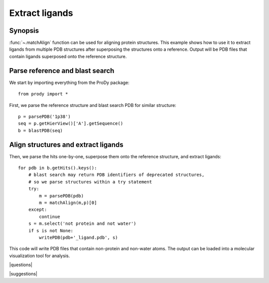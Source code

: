 .. _extract-ligands:

*******************************************************************************
Extract ligands
*******************************************************************************

Synopsis
=============================================================================

:func:`~.matchAlign` function can be used for aligning protein structures.
This example shows how to use it to extract ligands from multiple PDB 
structures after superposing the structures onto a reference.
Output will be PDB files that contain ligands superposed onto the reference
structure.

Parse reference and blast search
===============================================================================

We start by importing everything from the ProDy package::

  from prody import *

First, we parse the reference structure and blast search PDB for similar 
structure::

  p = parsePDB('1p38')
  seq = p.getHierView()['A'].getSequence()
  b = blastPDB(seq)

Align structures and extract ligands
===============================================================================

Then, we parse the hits one-by-one, superpose them onto the reference 
structure, and extract ligands::

  for pdb in b.getHits().keys():
      # blast search may return PDB identifiers of deprecated structures,
      # so we parse structures within a try statement
      try:
          m = parsePDB(pdb)
          m = matchAlign(m,p)[0] 
      except:
          continue
      s = m.select('not protein and not water')
      if s is not None:
          writePDB(pdb+'_ligand.pdb', s)

This code will write PDB files that contain non-protein and non-water atoms.
The output can be loaded into a molecular visualization tool for analysis.

|questions|

|suggestions|
